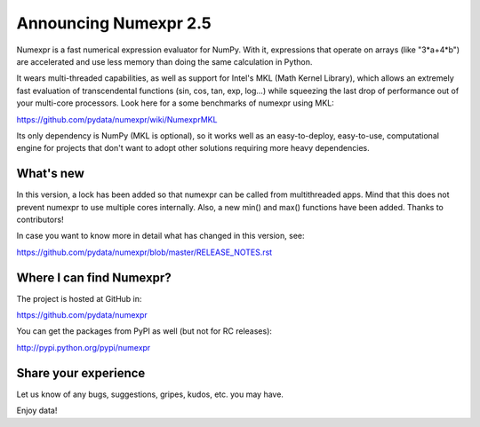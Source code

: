 =========================
 Announcing Numexpr 2.5
=========================

Numexpr is a fast numerical expression evaluator for NumPy.  With it,
expressions that operate on arrays (like "3*a+4*b") are accelerated
and use less memory than doing the same calculation in Python.

It wears multi-threaded capabilities, as well as support for Intel's
MKL (Math Kernel Library), which allows an extremely fast evaluation
of transcendental functions (sin, cos, tan, exp, log...) while
squeezing the last drop of performance out of your multi-core
processors.  Look here for a some benchmarks of numexpr using MKL:

https://github.com/pydata/numexpr/wiki/NumexprMKL

Its only dependency is NumPy (MKL is optional), so it works well as an
easy-to-deploy, easy-to-use, computational engine for projects that
don't want to adopt other solutions requiring more heavy dependencies.

What's new
==========

In this version, a lock has been added so that numexpr can be called
from multithreaded apps.  Mind that this does not prevent numexpr to
use multiple cores internally.  Also, a new min() and max() functions
have been added.  Thanks to contributors!

In case you want to know more in detail what has changed in this
version, see:

https://github.com/pydata/numexpr/blob/master/RELEASE_NOTES.rst

Where I can find Numexpr?
=========================

The project is hosted at GitHub in:

https://github.com/pydata/numexpr

You can get the packages from PyPI as well (but not for RC releases):

http://pypi.python.org/pypi/numexpr

Share your experience
=====================

Let us know of any bugs, suggestions, gripes, kudos, etc. you may
have.


Enjoy data!


.. Local Variables:
.. mode: rst
.. coding: utf-8
.. fill-column: 70
.. End:
